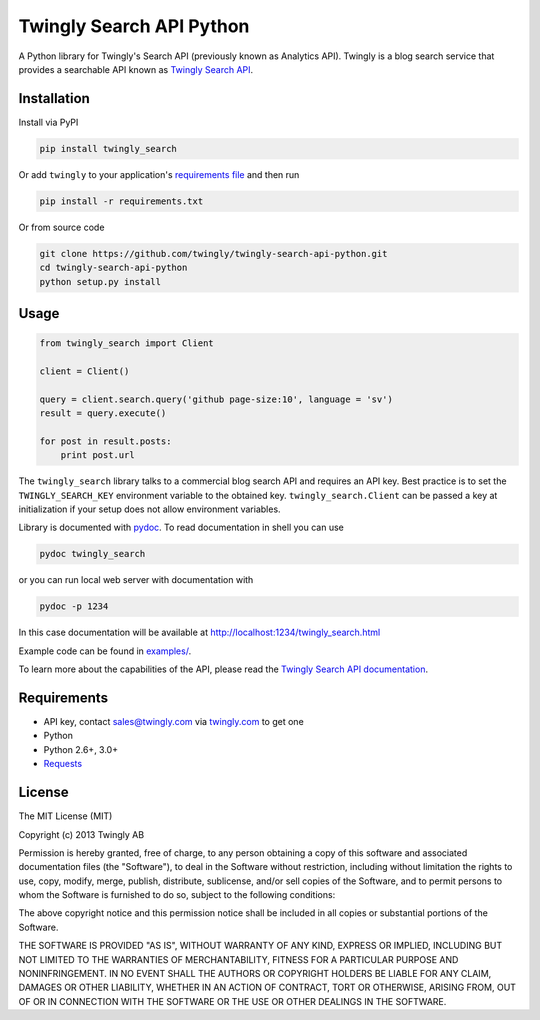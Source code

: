 Twingly Search API Python
=========================

|Build Status|

A Python library for Twingly's Search API (previously known as Analytics
API). Twingly is a blog search service that provides a searchable API
known as `Twingly Search
API <https://developer.twingly.com/resources/search/>`__.

Installation
------------

Install via PyPI

.. code:: shell

    pip install twingly_search

Or add ``twingly`` to your application's `requirements
file <https://pip.pypa.io/en/stable/user_guide/#requirements-files>`__
and then run

.. code:: shell

    pip install -r requirements.txt

Or from source code

.. code:: shell

    git clone https://github.com/twingly/twingly-search-api-python.git
    cd twingly-search-api-python
    python setup.py install

Usage
-----

.. code:: python

    from twingly_search import Client

    client = Client()

    query = client.search.query('github page-size:10', language = 'sv')
    result = query.execute()

    for post in result.posts:
        print post.url

The ``twingly_search`` library talks to a commercial blog search API and
requires an API key. Best practice is to set the ``TWINGLY_SEARCH_KEY``
environment variable to the obtained key. ``twingly_search.Client`` can
be passed a key at initialization if your setup does not allow
environment variables.

Library is documented with
`pydoc <https://docs.python.org/2/library/pydoc.html>`__. To read
documentation in shell you can use

.. code:: shell

    pydoc twingly_search

or you can run local web server with documentation with

.. code:: shell

    pydoc -p 1234

In this case documentation will be available at
http://localhost:1234/twingly_search.html

Example code can be found in `examples/ <examples/>`__.

To learn more about the capabilities of the API, please read the
`Twingly Search API
documentation <https://developer.twingly.com/resources/search/>`__.

Requirements
------------

-  API key, contact sales@twingly.com via
   `twingly.com <https://www.twingly.com/try-for-free/>`__ to get one
-  Python
-  Python 2.6+, 3.0+
-  `Requests <https://pypi.python.org/pypi/requests>`__

License
-------

The MIT License (MIT)

Copyright (c) 2013 Twingly AB

Permission is hereby granted, free of charge, to any person obtaining a
copy of this software and associated documentation files (the
"Software"), to deal in the Software without restriction, including
without limitation the rights to use, copy, modify, merge, publish,
distribute, sublicense, and/or sell copies of the Software, and to
permit persons to whom the Software is furnished to do so, subject to
the following conditions:

The above copyright notice and this permission notice shall be included
in all copies or substantial portions of the Software.

THE SOFTWARE IS PROVIDED "AS IS", WITHOUT WARRANTY OF ANY KIND, EXPRESS
OR IMPLIED, INCLUDING BUT NOT LIMITED TO THE WARRANTIES OF
MERCHANTABILITY, FITNESS FOR A PARTICULAR PURPOSE AND NONINFRINGEMENT.
IN NO EVENT SHALL THE AUTHORS OR COPYRIGHT HOLDERS BE LIABLE FOR ANY
CLAIM, DAMAGES OR OTHER LIABILITY, WHETHER IN AN ACTION OF CONTRACT,
TORT OR OTHERWISE, ARISING FROM, OUT OF OR IN CONNECTION WITH THE
SOFTWARE OR THE USE OR OTHER DEALINGS IN THE SOFTWARE.

.. |Build Status| image:: https://travis-ci.org/bearburger/twingly-search-api-python.png?branch=master
   :target: https://travis-ci.org/bearburger/twingly-search-api-python
